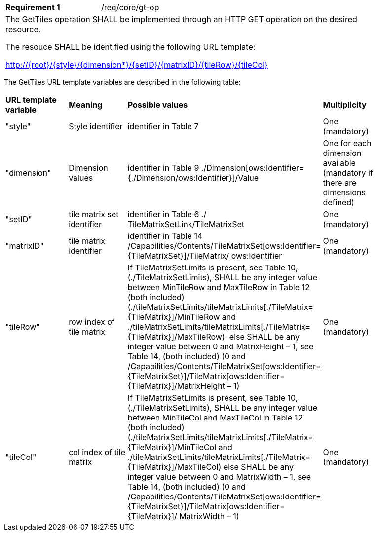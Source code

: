 [width="90%",cols="2,6a"]
|===
|*Requirement {counter:req-id}* |/req/core/gt-op
2+|The GetTiles operation SHALL be implemented through an HTTP GET operation on the desired resource.

The resouce SHALL be identified using the following URL template:

    http://{root}/{style}/{dimension*}/{setID}/{matrixID}/{tileRow}/{tileCol}

|===
    
The GetTiles URL template variables are described in the following table: 

[width="90%",cols="2,2,2,2"]
|===
^|**URL template variable** ^|**Meaning** ^|**Possible values** ^|**Multiplicity**
|"style" |Style identifier |identifier in Table 7 |One (mandatory)
|"dimension" |Dimension values |identifier in Table 9 ./Dimension[ows:Identifier={./Dimension/ows:Identifier}]/Value |One for each dimension available (mandatory if there are dimensions defined)
|"setID" |tile matrix set identifier |identifier in Table 6 ./ TileMatrixSetLink/TileMatrixSet |One (mandatory)
|"matrixID" |tile matrix identifier |identifier in Table 14 /Capabilities/Contents/TileMatrixSet[ows:Identifier={TileMatrixSet}]/TileMatrix/ ows:Identifier |One (mandatory)
|"tileRow" |row index of tile matrix |If TileMatrixSetLimits is present, see Table 10, (./TileMatrixSetLimits), SHALL be any integer value between MinTileRow and MaxTileRow in Table 12 (both included)(./tileMatrixSetLimits/tileMatrixLimits[./TileMatrix={TileMatrix}]/MinTileRow and ./tileMatrixSetLimits/tileMatrixLimits[./TileMatrix={TileMatrix}]/MaxTileRow). else SHALL be any integer value between 0 and MatrixHeight – 1, see Table 14, (both included) (0 and /Capabilities/Contents/TileMatrixSet[ows:Identifier={TileMatrixSet}]/TileMatrix[ows:Identifier={TileMatrix}]/MatrixHeight – 1) |One (mandatory)
|"tileCol" |col index of tile matrix |If TileMatrixSetLimits is present, see Table 10, (./TileMatrixSetLimits), SHALL be any integer value between MinTileCol and MaxTileCol in Table 12 (both included) (./tileMatrixSetLimits/tileMatrixLimits[./TileMatrix={TileMatrix}]/MinTileCol and ./tileMatrixSetLimits/tileMatrixLimits[./TileMatrix={TileMatrix}]/MaxTileCol) else SHALL be any integer value between 0 and MatrixWidth – 1, see Table 14, (both included) (0 and /Capabilities/Contents/TileMatrixSet[ows:Identifier={TileMatrixSet}]/TileMatrix[ows:Identifier={TileMatrix}]/ MatrixWidth – 1) |One (mandatory)
|===

